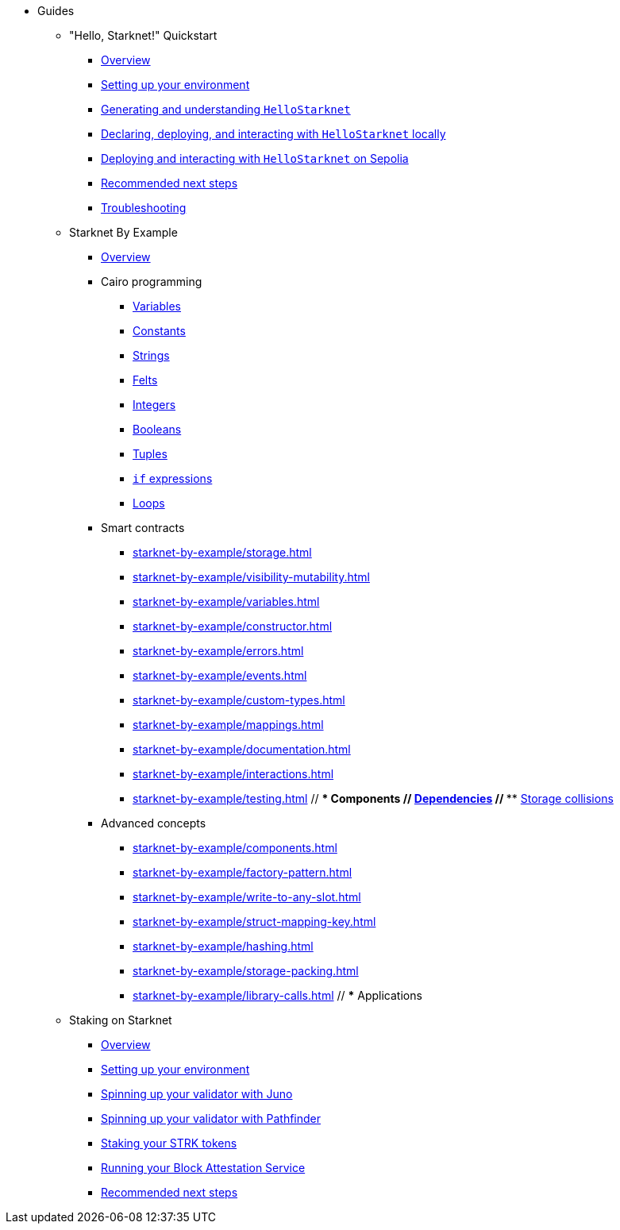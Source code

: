 * Guides
    ** "Hello, Starknet!" Quickstart
        *** xref:quick-start:overview.adoc[Overview]
        *** xref:quick-start:environment-setup.adoc[Setting up your environment]
        *** xref:quick-start:hellostarknet.adoc[Generating and understanding `HelloStarknet`]
        *** xref:quick-start:devnet.adoc[Declaring, deploying, and interacting with `HelloStarknet` locally]
        *** xref:quick-start:sepolia.adoc[Deploying and interacting with `HelloStarknet` on Sepolia]
        *** xref:quick-start:next-steps.adoc[Recommended next steps]
        *** xref:quick-start:troubleshooting.adoc[Troubleshooting]
    ** Starknet By Example
        *** xref:starknet-by-example/overview.adoc[Overview]
        *** Cairo programming
                **** xref:cairo-101/variables.adoc[Variables]
                **** xref:cairo-101/constants.adoc[Constants]
                **** xref:cairo-101/strings.adoc[Strings]
                **** xref:cairo-101/felt.adoc[Felts]
                **** xref:cairo-101/integers.adoc[Integers]
                **** xref:cairo-101/booleans.adoc[Booleans]
                **** xref:cairo-101/tuples.adoc[Tuples]
                **** xref:cairo-101/if-expressions.adoc[`if` expressions]
                **** xref:cairo-101/loops.adoc[Loops]
        *** Smart contracts
            **** xref:starknet-by-example/storage.adoc[]
            **** xref:starknet-by-example/visibility-mutability.adoc[]
            **** xref:starknet-by-example/variables.adoc[]
            **** xref:starknet-by-example/constructor.adoc[]
            **** xref:starknet-by-example/errors.adoc[]
            **** xref:starknet-by-example/events.adoc[]
            **** xref:starknet-by-example/custom-types.adoc[]
            **** xref:starknet-by-example/mappings.adoc[]
            **** xref:starknet-by-example/documentation.adoc[]
            **** xref:starknet-by-example/interactions.adoc[]
            **** xref:starknet-by-example/testing.adoc[]
        // *** Components
        //     **** xref:starknet-by-example/components-dependencies.adoc[Dependencies]
        //     **** xref:starknet-by-example/components-storage-collisions.adoc[Storage collisions]
        *** Advanced concepts
            **** xref:starknet-by-example/components.adoc[]
            **** xref:starknet-by-example/factory-pattern.adoc[]
            **** xref:starknet-by-example/write-to-any-slot.adoc[]
            **** xref:starknet-by-example/struct-mapping-key.adoc[]
            **** xref:starknet-by-example/hashing.adoc[]
            **** xref:starknet-by-example/storage-packing.adoc[]
            **** xref:starknet-by-example/library-calls.adoc[]
        // *** Applications
    ** Staking on Starknet
        *** xref:staking-on-starknet/overview.adoc[Overview]
        *** xref:staking-on-starknet/prerequisite.adoc[Setting up your environment]
        *** xref:staking-on-starknet/juno.adoc[Spinning up your validator with Juno]
        *** xref:staking-on-starknet/pathfinder.adoc[Spinning up your validator with Pathfinder]
        *** xref:staking-on-starknet/stake.adoc[Staking your STRK tokens]
        *** xref:staking-on-starknet/block-attestation.adoc[Running your Block Attestation Service]
        *** xref:staking-on-starknet/next-steps.adoc[Recommended next steps]